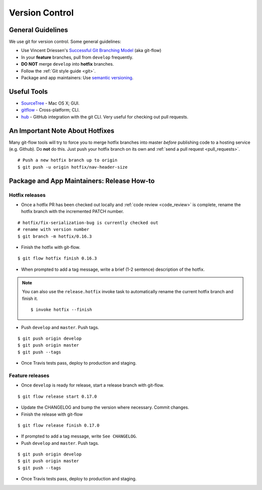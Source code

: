 Version Control
===============

General Guidelines
******************

We use git for version control. Some general guidelines:

- Use Vincent Driessen's `Successful Git Branching Model <http://nvie.com/posts/a-successful-git-branching-model/>`_ (aka git-flow)
- In your **feature** branches, pull from ``develop`` frequently.
- **DO NOT** merge ``develop`` into **hotfix** branches.
- Follow the :ref:`Git style guide <git>`.
- Package and app maintainers: Use `semantic versioning <http://semver.org>`_.


Useful Tools
************

- `SourceTree <http://www.sourcetreeapp.com/>`_ - Mac OS X; GUI.
- `gitflow <https://github.com/nvie/gitflow>`_ - Cross-platform; CLI.
- `hub <https://github.com/github/hub>`_ - GitHub integration with the git CLI. Very useful for checking out pull requests.


An Important Note About Hotfixes
********************************

Many git-flow tools will try to force you to merge hotfix branches into master *before* publishing code to a hosting service (e.g. Github). Do **not** do this. Just push your hotfix branch on its own and :ref:`send a pull request <pull_requests>`. ::

    # Push a new hotfix branch up to origin
    $ git push -u origin hotfix/nav-header-size

Package and App Maintainers: Release How-to
*******************************************

Hotfix releases
---------------

- Once a hotfix PR has been checked out locally and :ref:`code review <code_review>` is complete, rename the hotfix branch with the incremented PATCH number.

::

    # hotfix/fix-serialization-bug is currently checked out
    # rename with version number
    $ git branch -m hotfix/0.16.3

- Finish the hotfix with git-flow.

::

    $ git flow hotfix finish 0.16.3

- When prompted to add a tag message, write a brief (1-2 sentence) description of the hotfix.


.. note::

    You can also use the ``release.hotfix`` invoke task to automatically rename the current hotfix branch and finish it. ::

        $ invoke hotfix --finish

- Push ``develop`` and ``master``. Push tags.


::

    $ git push origin develop
    $ git push origin master
    $ git push --tags

- Once Travis tests pass, deploy to production and staging.


Feature releases
----------------

- Once ``develop`` is ready for release, start a release branch with git-flow.

::

    $ git flow release start 0.17.0

- Update the CHANGELOG and bump the version where necessary. Commit changes.
- Finish the release with git-flow

::

    $ git flow release finish 0.17.0

- If prompted to add a tag message, write ``See CHANGELOG``.
- Push ``develop`` and ``master``. Push tags.


::

    $ git push origin develop
    $ git push origin master
    $ git push --tags

- Once Travis tests pass, deploy to production and staging.
